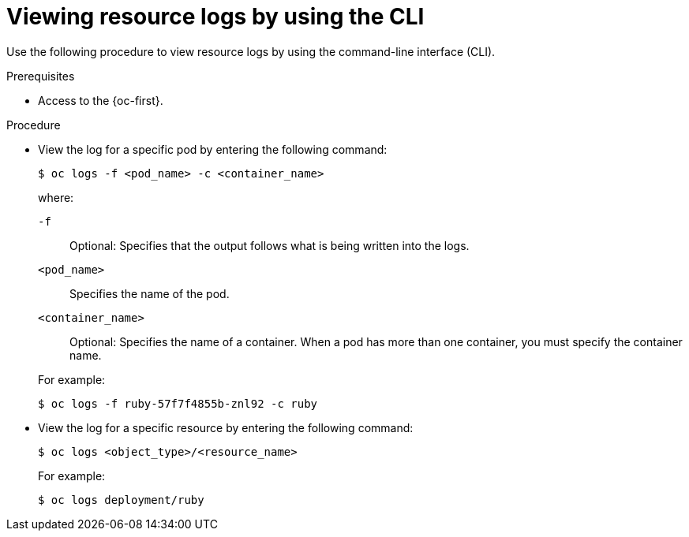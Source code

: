 // Module included in the following assemblies:
//
// * observability/logging/log_visualization/log-visualization.adoc
// * nodes/pods/nodes-pods-viewing.adoc

:_mod-docs-content-type: PROCEDURE
[id="viewing-resource-logs-cli_{context}"]
= Viewing resource logs by using the CLI

Use the following procedure to view resource logs by using the command-line interface (CLI).

.Prerequisites

* Access to the {oc-first}.

.Procedure

* View the log for a specific pod by entering the following command:
+
[source,terminal]
----
$ oc logs -f <pod_name> -c <container_name>
----
+
--
where:

`-f`:: Optional: Specifies that the output follows what is being written into the logs.
`<pod_name>`:: Specifies the name of the pod.
`<container_name>`:: Optional: Specifies the name of a container. When a pod has more than one container, you must specify the container name.
--
+
For example:
+
[source,terminal]
----
$ oc logs -f ruby-57f7f4855b-znl92 -c ruby
----

* View the log for a specific resource by entering the following command:
+
[source,terminal]
----
$ oc logs <object_type>/<resource_name>
----
+
For example:
+
[source,terminal]
----
$ oc logs deployment/ruby
----